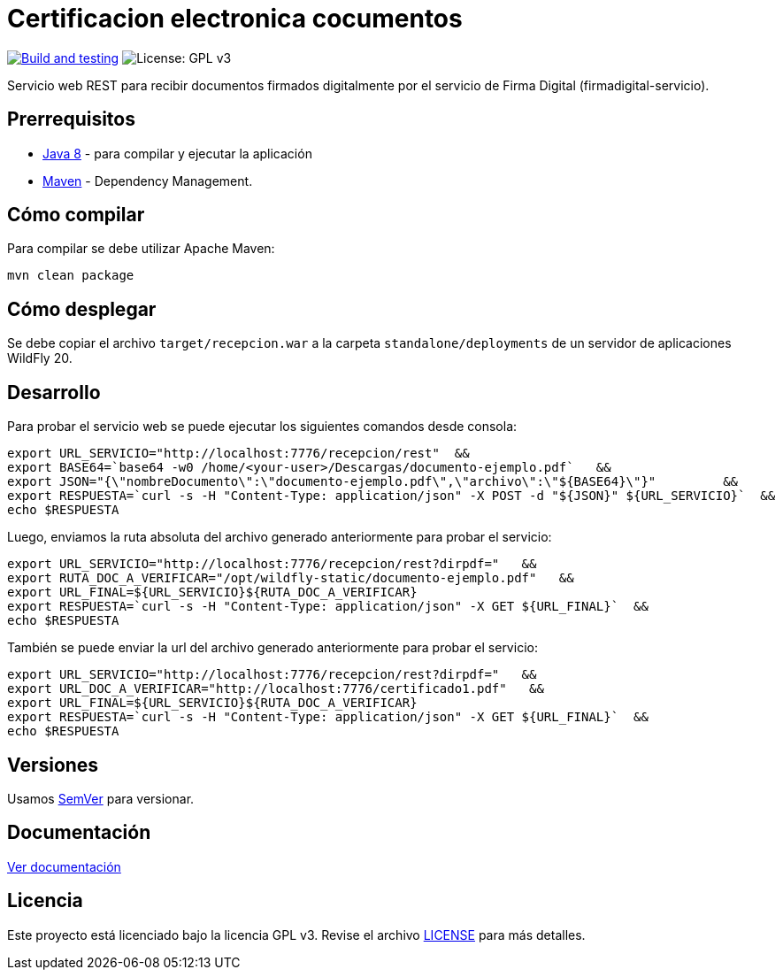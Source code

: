 = Certificacion electronica cocumentos

image:https://github.com/alexjcm/certificacion-electronica-docs/actions/workflows/main.yml/badge.svg["Build and testing", link="https://github.com/alexjcm/certificacion-electronica-docs/actions/workflows/main.yml"]
image:https://img.shields.io/badge/License-GPLv3-blue.svg[License: GPL v3, https://www.gnu.org/licenses/gpl-3.0] 

Servicio web REST para recibir documentos firmados digitalmente por el servicio de Firma Digital (firmadigital-servicio).

== Prerrequisitos

- http://www.oracle.com/technetwork/java/javaee/downloads/[Java 8] - para compilar y ejecutar la aplicación

- https://maven.apache.org/[Maven] - Dependency Management.


== Cómo compilar

Para compilar se debe utilizar Apache Maven:

[source, bash]
----
mvn clean package
----

== Cómo desplegar

Se debe copiar el archivo `target/recepcion.war` a la carpeta `standalone/deployments` de un servidor de aplicaciones WildFly 20.

== Desarrollo

Para probar el servicio web se puede ejecutar los siguientes comandos desde consola:

[source,bash]
----
export URL_SERVICIO="http://localhost:7776/recepcion/rest"  &&
export BASE64=`base64 -w0 /home/<your-user>/Descargas/documento-ejemplo.pdf`   &&
export JSON="{\"nombreDocumento\":\"documento-ejemplo.pdf\",\"archivo\":\"${BASE64}\"}"         &&
export RESPUESTA=`curl -s -H "Content-Type: application/json" -X POST -d "${JSON}" ${URL_SERVICIO}`  &&  
echo $RESPUESTA
----


Luego, enviamos la ruta absoluta del archivo generado anteriormente para probar el servicio:

[source,bash]
----
export URL_SERVICIO="http://localhost:7776/recepcion/rest?dirpdf="   &&
export RUTA_DOC_A_VERIFICAR="/opt/wildfly-static/documento-ejemplo.pdf"   &&
export URL_FINAL=${URL_SERVICIO}${RUTA_DOC_A_VERIFICAR}
export RESPUESTA=`curl -s -H "Content-Type: application/json" -X GET ${URL_FINAL}`  &&  
echo $RESPUESTA
----


También se puede enviar la url del archivo generado anteriormente para probar el servicio:

[source,bash]
----
export URL_SERVICIO="http://localhost:7776/recepcion/rest?dirpdf="   &&
export URL_DOC_A_VERIFICAR="http://localhost:7776/certificado1.pdf"   &&
export URL_FINAL=${URL_SERVICIO}${RUTA_DOC_A_VERIFICAR}
export RESPUESTA=`curl -s -H "Content-Type: application/json" -X GET ${URL_FINAL}`  &&  
echo $RESPUESTA
----


== Versiones

Usamos http://semver.org[SemVer] para versionar.


== Documentación

https://alexjcm.github.io/certificacion-electronica-docs[Ver documentación]


== Licencia

Este proyecto está licenciado bajo la licencia GPL v3. Revise el archivo link:LICENSE[LICENSE] para más detalles.
